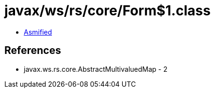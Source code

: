 = javax/ws/rs/core/Form$1.class

 - link:Form$1-asmified.java[Asmified]

== References

 - javax.ws.rs.core.AbstractMultivaluedMap - 2
